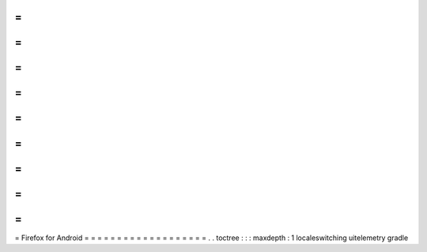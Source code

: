 =
=
=
=
=
=
=
=
=
=
=
=
=
=
=
=
=
=
=
Firefox
for
Android
=
=
=
=
=
=
=
=
=
=
=
=
=
=
=
=
=
=
=
.
.
toctree
:
:
:
maxdepth
:
1
localeswitching
uitelemetry
gradle
